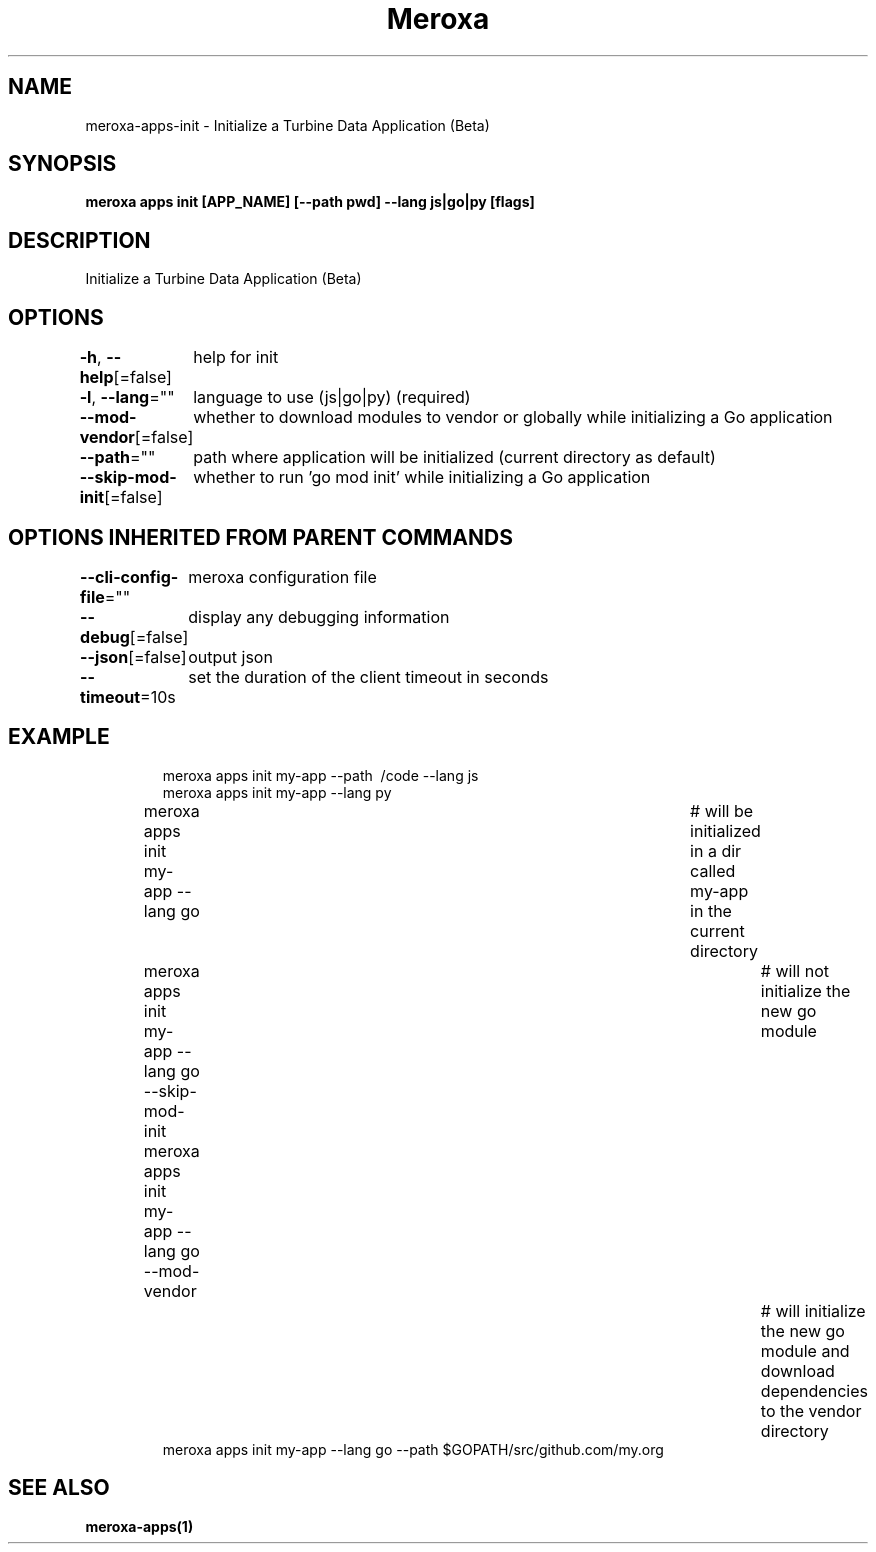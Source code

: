 .nh
.TH "Meroxa" "1" "Jul 2022" "Meroxa CLI " "Meroxa Manual"

.SH NAME
.PP
meroxa\-apps\-init \- Initialize a Turbine Data Application (Beta)


.SH SYNOPSIS
.PP
\fBmeroxa apps init [APP\_NAME] [\-\-path pwd] \-\-lang js|go|py [flags]\fP


.SH DESCRIPTION
.PP
Initialize a Turbine Data Application (Beta)


.SH OPTIONS
.PP
\fB\-h\fP, \fB\-\-help\fP[=false]
	help for init

.PP
\fB\-l\fP, \fB\-\-lang\fP=""
	language to use (js|go|py) (required)

.PP
\fB\-\-mod\-vendor\fP[=false]
	whether to download modules to vendor or globally while initializing a Go application

.PP
\fB\-\-path\fP=""
	path where application will be initialized (current directory as default)

.PP
\fB\-\-skip\-mod\-init\fP[=false]
	whether to run 'go mod init' while initializing a Go application


.SH OPTIONS INHERITED FROM PARENT COMMANDS
.PP
\fB\-\-cli\-config\-file\fP=""
	meroxa configuration file

.PP
\fB\-\-debug\fP[=false]
	display any debugging information

.PP
\fB\-\-json\fP[=false]
	output json

.PP
\fB\-\-timeout\fP=10s
	set the duration of the client timeout in seconds


.SH EXAMPLE
.PP
.RS

.nf
meroxa apps init my\-app \-\-path \~/code \-\-lang js
meroxa apps init my\-app \-\-lang py
meroxa apps init my\-app \-\-lang go 			# will be initialized in a dir called my\-app in the current directory
meroxa apps init my\-app \-\-lang go \-\-skip\-mod\-init 	# will not initialize the new go module
meroxa apps init my\-app \-\-lang go \-\-mod\-vendor 		# will initialize the new go module and download dependencies to the vendor directory
meroxa apps init my\-app \-\-lang go \-\-path $GOPATH/src/github.com/my.org


.fi
.RE


.SH SEE ALSO
.PP
\fBmeroxa\-apps(1)\fP
